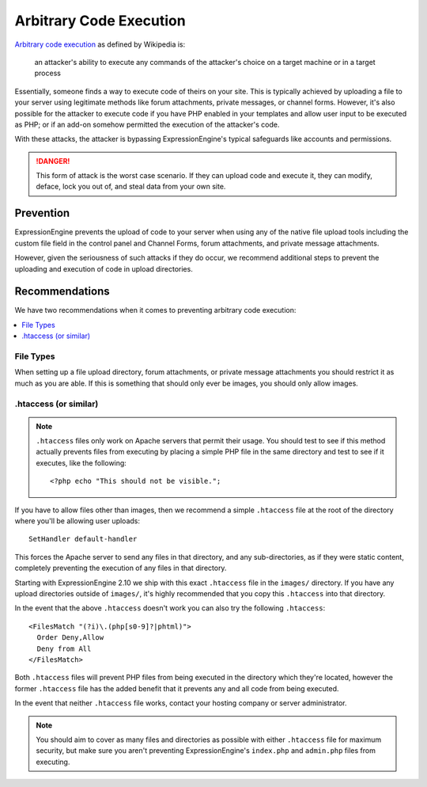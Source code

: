 ########################
Arbitrary Code Execution
########################

`Arbitrary code execution
<http://en.wikipedia.org/wiki/Arbitrary_code_execution>`_ as defined by
Wikipedia is:

  an attacker's ability to execute any commands of the attacker's choice
  on a target machine or in a target process

Essentially, someone finds a way to execute code of theirs on your site.
This is typically achieved by uploading a file to your server using
legitimate methods like forum attachments, private messages, or channel
forms. However, it's also possible for the attacker to execute code if
you have PHP enabled in your templates and allow user input to be
executed as PHP; or if an add-on somehow permitted the execution of the
attacker's code.

With these attacks, the attacker is bypassing ExpressionEngine's typical
safeguards like accounts and permissions.

.. danger:: This form of attack is the worst case scenario. If they can
  upload code and execute it, they can modify, deface, lock you out of,
  and steal data from your own site.

**********
Prevention
**********

ExpressionEngine prevents the upload of code to your server when using
any of the native file upload tools including the custom file field in
the control panel and Channel Forms, forum attachments, and private
message attachments.

However, given the seriousness of such attacks if they do occur, we
recommend additional steps to prevent the uploading and execution of
code in upload directories.

***************
Recommendations
***************

We have two recommendations when it comes to preventing arbitrary code
execution:

.. contents::
  :local:

File Types
==========

When setting up a file upload directory, forum attachments, or private
message attachments you should restrict it as much as you are able. If
this is something that should only ever be images, you should only allow
images.

.htaccess (or similar)
======================

.. note:: ``.htaccess`` files only work on Apache servers that permit
  their usage. You should test to see if this method actually prevents
  files from executing by placing a simple PHP file in the same
  directory and test to see if it executes, like the following::

    <?php echo "This should not be visible.";

If you have to allow files other than images, then we recommend a simple
``.htaccess`` file at the root of the directory where you'll be allowing
user uploads::

  SetHandler default-handler

This forces the Apache server to send any files in that directory, and
any sub-directories, as if they were static content, completely
preventing the execution of any files in that directory.

Starting with ExpressionEngine 2.10 we ship with this exact
``.htaccess`` file in the ``images/`` directory. If you have any upload
directories outside of ``images/``, it's highly recommended that you
copy this ``.htaccess`` into that directory.

In the event that the above ``.htaccess`` doesn't work you can also try
the following ``.htaccess``::

  <FilesMatch "(?i)\.(php[s0-9]?|phtml)">
    Order Deny,Allow
    Deny from All
  </FilesMatch>

Both ``.htaccess`` files will prevent PHP files from being executed in
the directory which they're located, however the former ``.htaccess``
file has the added benefit that it prevents any and all code from being
executed.

In the event that neither ``.htaccess`` file works, contact your hosting
company or server administrator.

.. note:: You should aim to cover as many files and directories as
  possible with either ``.htaccess`` file for maximum security, but make
  sure you aren't preventing ExpressionEngine's ``index.php`` and
  ``admin.php`` files from executing.
